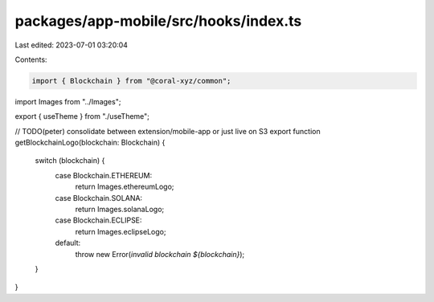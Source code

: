 packages/app-mobile/src/hooks/index.ts
======================================

Last edited: 2023-07-01 03:20:04

Contents:

.. code-block:: ts

    import { Blockchain } from "@coral-xyz/common";

import Images from "../Images";

export { useTheme } from "./useTheme";

// TODO(peter) consolidate between extension/mobile-app or just live on S3
export function getBlockchainLogo(blockchain: Blockchain) {
  switch (blockchain) {
    case Blockchain.ETHEREUM:
      return Images.ethereumLogo;
    case Blockchain.SOLANA:
      return Images.solanaLogo;
    case Blockchain.ECLIPSE:
      return Images.eclipseLogo;
    default:
      throw new Error(`invalid blockchain ${blockchain}`);
  }
}


